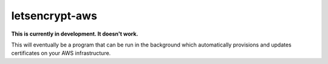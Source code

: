 letsencrypt-aws
===============

**This is currently in development. It doesn't work.**

This will eventually be a program that can be run in the background which
automatically provisions and updates certificates on your AWS infrastructure.
